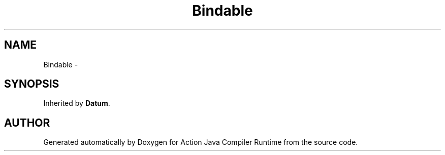 .TH "Bindable" 3 "13 Sep 2002" "Action Java Compiler Runtime" \" -*- nroff -*-
.ad l
.nh
.SH NAME
Bindable \- 
.SH SYNOPSIS
.br
.PP
Inherited by \fBDatum\fP.
.PP


.SH "AUTHOR"
.PP 
Generated automatically by Doxygen for Action Java Compiler Runtime from the source code.